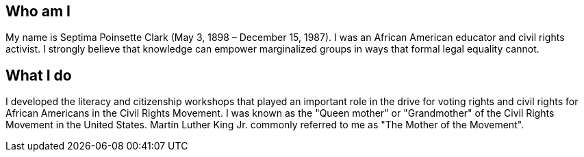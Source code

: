 == Who am I

My name is Septima Poinsette Clark (May 3, 1898 – December 15, 1987).
I was an African American educator and civil rights activist.
I strongly believe that knowledge can empower marginalized groups in ways that formal legal equality cannot.


== What I do

I developed the literacy and citizenship workshops that played an important role in the drive for voting rights and civil rights for African Americans in the Civil Rights Movement.
I was known as the "Queen mother" or "Grandmother" of the Civil Rights Movement in the United States.
Martin Luther King Jr. commonly referred to me as "The Mother of the Movement".
